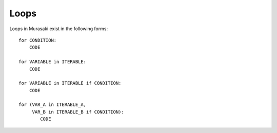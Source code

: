 =====
Loops
=====

Loops in Murasaki exist in the following forms::

  for CONDITION:
      CODE

  for VARIABLE in ITERABLE:
      CODE

  for VARIABLE in ITERABLE if CONDITION:
      CODE

  for (VAR_A in ITERABLE_A,
       VAR_B in ITERABLE_B if CONDITION):
          CODE
